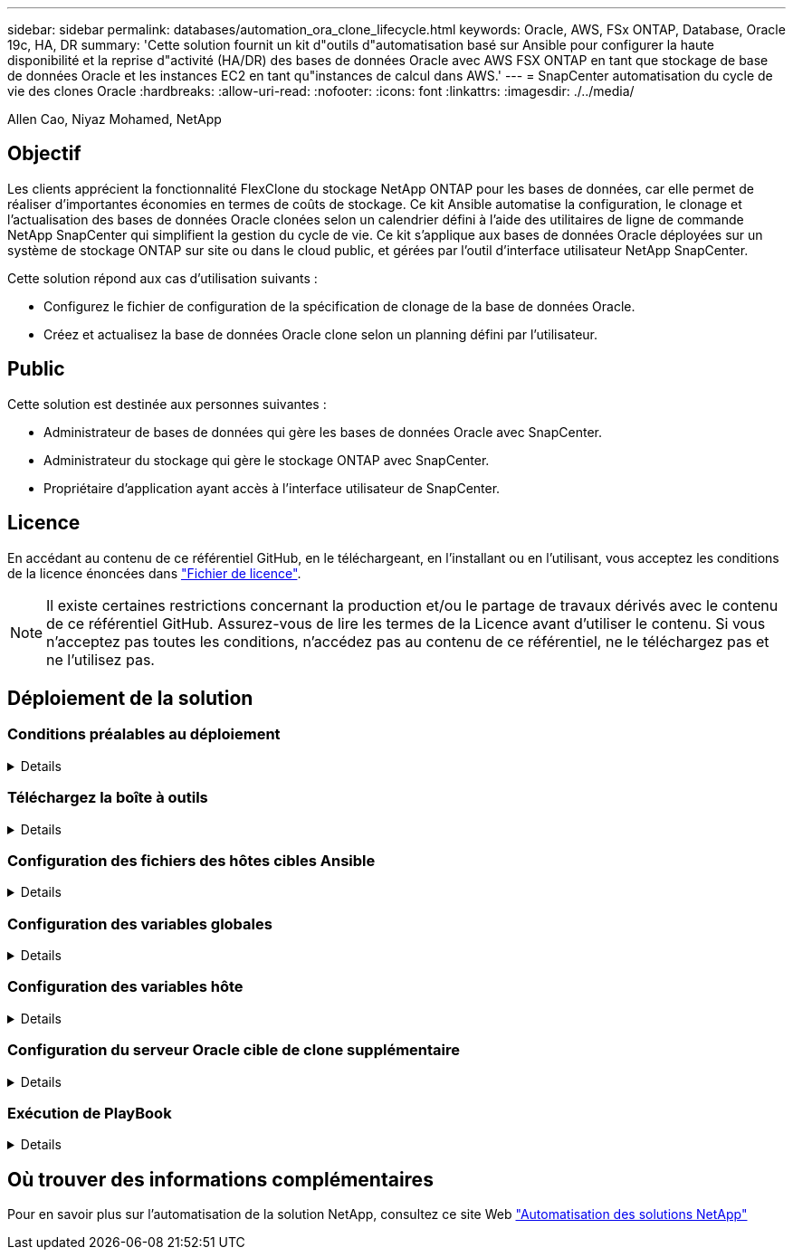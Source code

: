 ---
sidebar: sidebar 
permalink: databases/automation_ora_clone_lifecycle.html 
keywords: Oracle, AWS, FSx ONTAP, Database, Oracle 19c, HA, DR 
summary: 'Cette solution fournit un kit d"outils d"automatisation basé sur Ansible pour configurer la haute disponibilité et la reprise d"activité (HA/DR) des bases de données Oracle avec AWS FSX ONTAP en tant que stockage de base de données Oracle et les instances EC2 en tant qu"instances de calcul dans AWS.' 
---
= SnapCenter automatisation du cycle de vie des clones Oracle
:hardbreaks:
:allow-uri-read: 
:nofooter: 
:icons: font
:linkattrs: 
:imagesdir: ./../media/


Allen Cao, Niyaz Mohamed, NetApp



== Objectif

Les clients apprécient la fonctionnalité FlexClone du stockage NetApp ONTAP pour les bases de données, car elle permet de réaliser d'importantes économies en termes de coûts de stockage. Ce kit Ansible automatise la configuration, le clonage et l'actualisation des bases de données Oracle clonées selon un calendrier défini à l'aide des utilitaires de ligne de commande NetApp SnapCenter qui simplifient la gestion du cycle de vie. Ce kit s'applique aux bases de données Oracle déployées sur un système de stockage ONTAP sur site ou dans le cloud public, et gérées par l'outil d'interface utilisateur NetApp SnapCenter.

Cette solution répond aux cas d'utilisation suivants :

* Configurez le fichier de configuration de la spécification de clonage de la base de données Oracle.
* Créez et actualisez la base de données Oracle clone selon un planning défini par l'utilisateur.




== Public

Cette solution est destinée aux personnes suivantes :

* Administrateur de bases de données qui gère les bases de données Oracle avec SnapCenter.
* Administrateur du stockage qui gère le stockage ONTAP avec SnapCenter.
* Propriétaire d'application ayant accès à l'interface utilisateur de SnapCenter.




== Licence

En accédant au contenu de ce référentiel GitHub, en le téléchargeant, en l'installant ou en l'utilisant, vous acceptez les conditions de la licence énoncées dans link:https://github.com/NetApp/na_ora_hadr_failover_resync/blob/master/LICENSE.TXT["Fichier de licence"^].


NOTE: Il existe certaines restrictions concernant la production et/ou le partage de travaux dérivés avec le contenu de ce référentiel GitHub. Assurez-vous de lire les termes de la Licence avant d'utiliser le contenu. Si vous n'acceptez pas toutes les conditions, n'accédez pas au contenu de ce référentiel, ne le téléchargez pas et ne l'utilisez pas.



== Déploiement de la solution



=== Conditions préalables au déploiement

[%collapsible]
====
Le déploiement nécessite les conditions préalables suivantes.

....
Ansible controller:
  Ansible v.2.10 and higher
  ONTAP collection 21.19.1
  Python 3
  Python libraries:
    netapp-lib
    xmltodict
    jmespath
....
....
SnapCenter server:
  version 5.0
  backup policy configured
  Source database protected with a backup policy
....
....
Oracle servers:
  Source server managed by SnapCenter
  Target server managed by SnapCenter
  Target server with identical Oracle software stack as source server installed and configured
....
====


=== Téléchargez la boîte à outils

[%collapsible]
====
[source, cli]
----
git clone https://bitbucket.ngage.netapp.com/scm/ns-bb/na_oracle_clone_lifecycle.git
----
====


=== Configuration des fichiers des hôtes cibles Ansible

[%collapsible]
====
Le kit d'outils inclut un fichier hosts qui définit les cibles sur lesquelles s'exécute un PlayBook Ansible. Il s'agit généralement des hôtes clones Oracle cibles. Voici un exemple de fichier. Une entrée d'hôte comprend l'adresse IP de l'hôte cible ainsi que la clé ssh permettant à un utilisateur admin d'accéder à l'hôte pour exécuter la commande clone ou refresh.

#Hôtes de clonage Oracle

....
[clone_1]
ora_04.cie.netapp.com ansible_host=10.61.180.29 ansible_ssh_private_key_file=ora_04.pem
....
 [clone_2]
 [clone_3]
====


=== Configuration des variables globales

[%collapsible]
====
Les playbooks Ansible prennent des entrées variables à partir de plusieurs fichiers variables. Vous trouverez ci-dessous un exemple de fichier de variable globale vars.yml.

 # ONTAP specific config variables
 # SnapCtr specific config variables
....
snapctr_usr: xxxxxxxx
snapctr_pwd: 'xxxxxxxx'
....
 backup_policy: 'Oracle Full offline Backup'
 # Linux specific config variables
 # Oracle specific config variables
====


=== Configuration des variables hôte

[%collapsible]
====
Les variables hôtes sont définies dans le répertoire host_vars nommé {{ host_name }}.yml. Vous trouverez ci-dessous un exemple de fichier de variable hôte Oracle cible ora_04.cie.netapp.com.yml qui montre une configuration typique.

 # User configurable Oracle clone db host specific parameters
....
# Source database to clone from
source_db_sid: NTAP1
source_db_host: ora_03.cie.netapp.com
....
....
# Clone database
clone_db_sid: NTAP1DEV
....
 snapctr_obj_id: '{{ source_db_host }}\{{ source_db_sid }}'
====


=== Configuration du serveur Oracle cible de clone supplémentaire

[%collapsible]
====
La même pile logicielle Oracle doit être installée et corrigée pour le serveur Oracle cible de clone. $ORACLE_BASE et $ORACLE_HOME sont configurés pour l'utilisateur ORACLE .bash_profile. De plus, la variable $ORACLE_HOME doit correspondre au paramètre du serveur Oracle source. Voici un exemple.

 # .bash_profile
....
# Get the aliases and functions
if [ -f ~/.bashrc ]; then
        . ~/.bashrc
fi
....
....
# User specific environment and startup programs
export ORACLE_BASE=/u01/app/oracle
export ORACLE_HOME=/u01/app/oracle/product/19.0.0/NTAP1
....
====


=== Exécution de PlayBook

[%collapsible]
====
Au total, trois playbooks permettent d'exécuter le cycle de vie des clones d'une base de données Oracle avec les utilitaires de l'interface de ligne de commande SnapCenter.

. Installez les prérequis du contrôleur Ansible, une seule fois.
+
[source, cli]
----
ansible-playbook -i hosts ansible_requirements.yml
----
. Fichier de spécification de clone de configuration - une seule fois.
+
[source, cli]
----
ansible-playbook -i hosts clone_1_setup.yml -u admin -e @vars/vars.yml
----
. Créez et actualisez régulièrement la base de données de clones à partir de crontab avec un script shell pour appeler un PlayBook d'actualisation.
+
[source, cli]
----
0 */4 * * * /home/admin/na_oracle_clone_lifecycle/clone_1_refresh.sh
----


Pour une base de données clone supplémentaire, créez un clone_n_setup.yml et un clone_n_refresh.yml et un clone_n_refresh.sh. Configurez les hôtes cibles Ansible et le fichier hostname.yml dans le répertoire host_vars en conséquence.

====


== Où trouver des informations complémentaires

Pour en savoir plus sur l'automatisation de la solution NetApp, consultez ce site Web link:https://docs.netapp.com/us-en/netapp-solutions/automation/automation_introduction.html["Automatisation des solutions NetApp"^]

